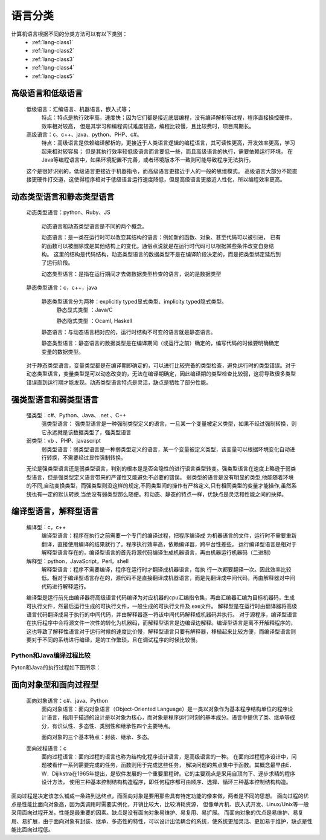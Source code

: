 .. _lang-class:

======================================================================================================================================================
语言分类
======================================================================================================================================================

计算机语言根据不同的分类方法可以有以下类别：
    - :ref:`lang-class1`
    - :ref:`lang-class2`
    - :ref:`lang-class3`
    - :ref:`lang-class4`
    - :ref:`lang-class5`

.. _lang-class1:

高级语言和低级语言
======================================================================================================================================================

    低级语言：汇编语言、机器语言，嵌入式等；
        特点：特点是执行效率高，速度快；因为它们都是接近底层编程，没有编译解析等过程，程序直接操控硬件，效率相对较高，
        但是其学习和编程调试难度较高，编程比较慢，且比较费时，项目周期长。
    高级语言：c、c++、java、python、PHP、c#。
        特点：高级语言是依赖编译解析的，更接近于人类语言逻辑的编程语言，其可读性更高，开发效率更高，学习起来相对较容易；
        但是其执行效率较低级语言而言要低一些，而且高级语言的执行，需要依赖运行环境，
        在Java等编程语言中，如果环境配置不完善，或者环境版本不一致则可能导致程序无法执行。

    这个是很好识别的，低级语言更接近于机器指令，而高级语言更接近于人的一般的思维模式。
    高级语言大部分不能直接更硬件打交道，这使得程序相对于低级语言运行速度降低，但是高级语言更接近人性化，所以编程效率更高。

.. _lang-class2:

动态类型语言和静态类型语言
======================================================================================================================================================
	
    动态类型语言：python、Ruby、JS
        
        动态语言和动态类型语言是不同的两个概念。

        动态语言：是一类在运行时可以改变其结构的语言：例如新的函数、对象、甚至代码可以被引进，
        已有的函数可以被删除或是其他结构上的变化。通俗点说就是在运行时代码可以根据某些条件改变自身结构。
        这里的结构是代码结构，动态类型语言的数据类型不是在编译阶段决定的，而是把类型绑定延后到了运行阶段。
        
        动态类型语言：是指在运行期间才去做数据类型检查的语言，说的是数据类型
    
    静态类型语言：c，c++，java
        
        静态类型语言分为两种：explicitly typed显式类型、implicity typed隐式类型。
            静态显式类型 ：Java/C

            静态隐式类型 ：Ocaml, Haskell
            
        静态语言：与动态语言相对应的，运行时结构不可变的语言就是静态语言。
        
        静态类型语言：静态语言的数据类型是在编译期间（或运行之前）确定的，编写代码的时候要明确确定变量的数据类型。
    
    对于静态类型语言，变量类型都是在编译期即确定的，可以进行比较完备的类型检查，避免运行时的类型错误。对于动态类型语言，变量类型是可以动态改变的，无法在编译期确定，因此编译期的类型检查比较弱，这将导致很多类型错误直到运行期才能发现。动态类型语言特点是灵活，缺点是牺牲了部分性能。

.. _lang-class3:

强类型语言和弱类型语言
======================================================================================================================================================

		强类型：c#、Python、Java、.net 、C++
			强类型语言： 强类型语言是一种强制类型定义的语言，一旦某一个变量被定义类型，如果不经过强制转换，则它永远就是该数据类型了，强类型语言
		弱类型：vb 、PHP、javascript
			弱类型语言：弱类型语言是一种弱类型定义的语言，某一个变量被定义类型，该变量可以根据环境变化自动进行转换，不需要经过显性强制转换。
			
		无论是强类型语言还是弱类型语言，判别的根本是是否会隐性的进行语言类型转变。强类型语言在速度上略逊于弱类型语言，但是强类型定义语言带来的严谨性又能避免不必要的错误。
		弱类型的语言是没有明显的类型,他能随着环境的不同,自动变换类型，而强类型则没这样的规定,不同类型间的操作有严格定义,只有相同类型的变量才能操作,虽然系统也有一定的默认转换,当绝没有弱类型那么随便。和动态、静态的特点一样，优缺点是灵活和性能之间的抉择。

.. _lang-class4:
	
编译型语言，解释型语言
======================================================================================================================================================

    编译型：c，c++
        编译型语言：程序在执行之前需要一个专门的编译过程，把程序编译成 为机器语言的文件，运行时不需要重新翻译，直接使用编译的结果就行了。程序执行效率高，依赖编译器，跨平台性差些。
        运行编译型语言是相对于解释型语言存在的，编译型语言的首先将源代码编译生成机器语言，再由机器运行机器码（二进制）
    解释型：python，JavaScript，Perl，shell
        解释型语言：程序不需要编译，程序在运行时才翻译成机器语言，每执 行一次都要翻译一次。因此效率比较低。相对于编译型语言存在的，源代码不是直接翻译成机器语言，而是先翻译成中间代码，再由解释器对中间代码进行解释运行。
    
    编译型是运行前先由编译器将高级语言代码编译为对应机器的cpu汇编指令集，再由汇编器汇编为目标机器码，生成可执行文件，然最后运行生成的可执行文件，一般生成的可执行文件及.exe文件。
    解释型是在运行时由翻译器将高级语言代码翻译成易于执行的中间代码，并由解释器逐一将该中间代码解释成机器码并执行。
    对于源程序，编译型语言在执行程序中会将源文件一次性的转化为机器码，而解释型语言是边编译边解释。编译型语言是离不开解释程序的，
    这也导致了解释性语言对于运行时候的速度比价慢，解释型语言只要有解释器，移植起来比较方便，而编译型语言则要对于不同的系统进行编译，是的工作繁琐，且在调试程序的时候比较慢。

.. _compare-python-java:

Python和Java编译过程比较
------------------------------------------------------------------------------------------------------------------------------------------------------

Pyton和Java的执行过程如下图所示：

    .. image:: /images/language/others/compare-python-java.jpg
        :width: 400px
        :align: center

.. _lang-class5:

面向对象型和面向过程型
======================================================================================================================================================

    面向对象语言：c#、java、Python
        面向对象语言：面向对象语言（Object-Oriented Language）是一类以对象作为基本程序结构单位的程序设计语言，指用于描述的设计是以对象为核心，而对象是程序运行时刻的基本成分。语言中提供了类、继承等成分，有识认性、多态性、类别性和继承性四个主要特点。
        
        面向对象的三个基本特点：封装、继承、多态。
    面向过程语言：c
        面向过程语言：面向过程的语言也称为结构化程序设计语言，是高级语言的一种。
        在面向过程程序设计中，问题被看作一系列需要完成的任务，函数则用于完成这些任务，
        解决问题的焦点集中于函数。其概念最早由E．W．Dijikstra在1965年提出，是软件发展的一个重要里程碑。它的主要观点是采用自顶向下、逐步求精的程序设计方法，
        使用三种基本控制结构构造程序，即任何程序都可由顺序、选择、循环三种基本控制结构构造。

面向过程是决定该怎么铺成一条路到达终点，而面向对象是要用那些具有特定功能的像来做，两者是不同的思想。
面向过程的优点是性能比面向对象高，因为类调用时需要实例化，开销比较大，比较消耗资源，
但像单片机、嵌入式开发、Linux/Unix等一般采用面向过程开发，性能是最重要的因素。缺点是没有面向对象易维护、易复用、易扩展。
而面向对象的优点是易维护、易复用、易扩展，由于面向对象有封装、继承、多态性的特性，可以设计出低耦合的系统，使系统更加灵活、更加易于维护，缺点是性能比面向过程低。




